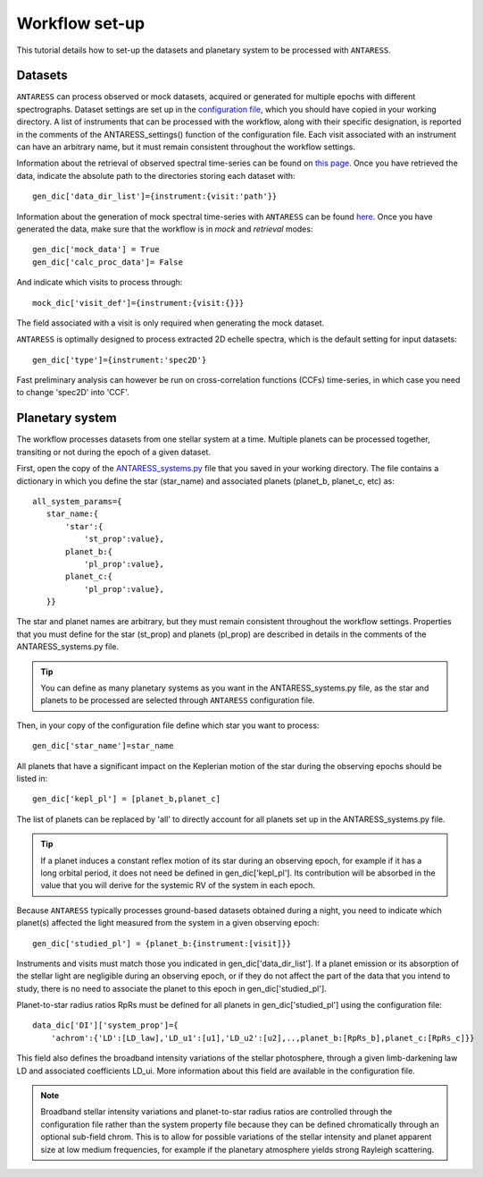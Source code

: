 .. raw:: html

    <style> .orange {color:DarkOrange} </style>

.. role:: orange

.. raw:: html

    <style> .green {color:green} </style>

.. role:: green

.. raw:: html

    <style> .Magenta {color:Magenta} </style>

.. role:: Magenta

Workflow set-up
===============

This tutorial details how to set-up the datasets and planetary system to be processed with ``ANTARESS``.

   
Datasets
--------  

``ANTARESS`` can process observed or mock datasets, acquired or generated for multiple epochs with different spectrographs. 
Dataset settings are set up in the `configuration file <https://gitlab.unige.ch/spice_dune/antaress/-/blob/main/src/antaress/ANTARESS_launch/ANTARESS_settings.py>`_, which you should have copied in your working directory. 
A list of instruments that can be processed with the workflow, along with their specific designation, is reported in the comments of the :green:`ANTARESS_settings()` function of the configuration file.
Each visit associated with an instrument can have an arbitrary name, but it must remain consistent throughout the workflow settings.

Information about the retrieval of observed spectral time-series can be found on `this page <https://obswww.unige.ch/~bourriev/antaress/doc/html/Fixed_files/data_access.html>`_.
Once you have retrieved the data, indicate the absolute path to the directories storing each dataset with::

 gen_dic['data_dir_list']={instrument:{visit:'path'}}

Information about the generation of mock spectral time-series with ``ANTARESS`` can be found `here <https://obswww.unige.ch/~bourriev/antaress/doc/html/procedures_mock/procedures_mock.html>`_.
Once you have generated the data, make sure that the workflow is in *mock* and *retrieval* modes::
 
 gen_dic['mock_data'] = True
 gen_dic['calc_proc_data']= False
    
And indicate which visits to process through::

 mock_dic['visit_def']={instrument:{visit:{}}}

The field associated with a visit is only required when generating the mock dataset.

``ANTARESS`` is optimally designed to process extracted 2D echelle spectra, which is the default setting for input datasets::

 gen_dic['type']={instrument:'spec2D'}

Fast preliminary analysis can however be run on cross-correlation functions (CCFs) time-series, in which case you need to change :green:`'spec2D'` into :green:`'CCF'`.



Planetary system
----------------

The workflow processes datasets from one stellar system at a time. Multiple planets can be processed together, transiting or not during the epoch of a given dataset.

First, open the copy of the `ANTARESS_systems.py <https://gitlab.unige.ch/spice_dune/antaress/-/blob/main/src/antaress/ANTARESS_launch/ANTARESS_systems.py>`_ file that you saved in your working directory.
The file contains a dictionary in which you define the star (:green:`star_name`) and associated planets (:green:`planet_b`, :green:`planet_c`, etc) as::

 all_system_params={
    star_name:{
        'star':{
            'st_prop':value},  
        planet_b:{
            'pl_prop':value}, 
        planet_c:{
            'pl_prop':value},          
    }}

The star and planet names are arbitrary, but they must remain consistent throughout the workflow settings.
Properties that you must define for the star (:green:`st_prop`) and planets (:green:`pl_prop`) are described in details in the comments of the :orange:`ANTARESS_systems.py` file.

.. Tip::
   You can define as many planetary systems as you want in the :orange:`ANTARESS_systems.py` file, as the star and planets to be processed are selected through ``ANTARESS`` configuration file.

Then, in your copy of the configuration file define which star you want to process::

 gen_dic['star_name']=star_name
 
All planets that have a significant impact on the Keplerian motion of the star during the observing epochs should be listed in::

 gen_dic['kepl_pl'] = [planet_b,planet_c]

The list of planets can be replaced by :green:`'all'` to directly account for all planets set up in the :orange:`ANTARESS_systems.py` file.

.. Tip::
   If a planet induces a constant reflex motion of its star during an observing epoch, for example if it has a long orbital period, it does not need be defined in :green:`gen_dic['kepl_pl']`.
   Its contribution will be absorbed in the value that you will derive for the systemic RV of the system in each epoch. 
 

Because ``ANTARESS`` typically processes ground-based datasets obtained during a night, you need to indicate which planet(s) affected the light measured from the system in a given observing epoch::

 gen_dic['studied_pl'] = {planet_b:{instrument:[visit]}} 
 
Instruments and visits must match those you indicated in :green:`gen_dic['data_dir_list']`.
If a planet emission or its absorption of the stellar light are negligible during an observing epoch, or if they do not affect the part of the data that you intend to study, there is no need to associate the planet to this epoch in :green:`gen_dic['studied_pl']`.

Planet-to-star radius ratios :green:`RpRs` must be defined for all planets in :green:`gen_dic['studied_pl']` using the configuration file::

 data_dic['DI']['system_prop']={
     'achrom':{'LD':[LD_law],'LD_u1':[u1],'LD_u2':[u2],..,planet_b:[RpRs_b],planet_c:[RpRs_c]}}

This field also defines the broadband intensity variations of the stellar photosphere, through a given limb-darkening law :green:`LD` and associated coefficients :green:`LD_ui`. 
More information about this field are available in the configuration file.

.. Note::
   Broadband stellar intensity variations and planet-to-star radius ratios are controlled through the configuration file rather than the system property file because they can be defined chromatically through an optional sub-field :green:`chrom`. 
   This is to allow for possible variations of the stellar intensity and planet apparent size at low medium frequencies, for example if the planetary atmosphere yields strong Rayleigh scattering. 
   

